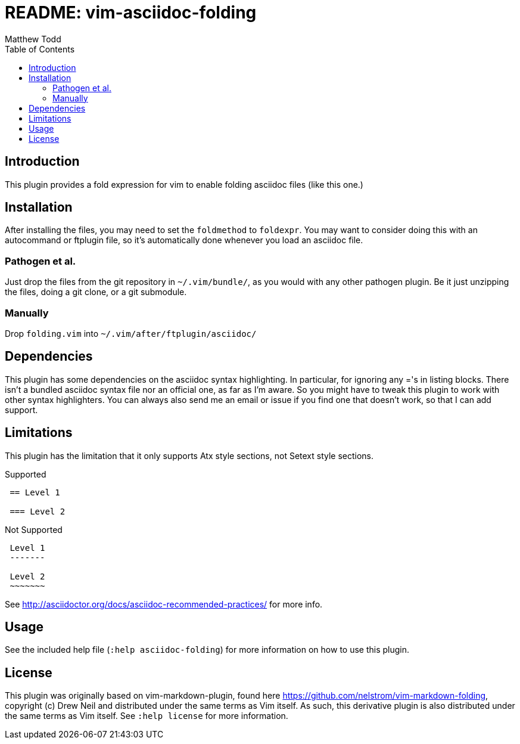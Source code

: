 README: vim-asciidoc-folding
============================
:author: Matthew Todd
:date: 2014-09-02
:toc:



== Introduction

This plugin provides a fold expression for vim to enable folding asciidoc files
(like this one.)

== Installation

After installing the files, you may need to set the `foldmethod` to `foldexpr`.
You may want to consider doing this with an autocommand or ftplugin file, so
it's automatically done whenever you load an asciidoc file.

=== Pathogen et al.

Just drop the files from the git repository in `~/.vim/bundle/`, as you would
with any other pathogen plugin. Be it just unzipping the files, doing a git
clone, or a git submodule.

=== Manually

Drop `folding.vim` into `~/.vim/after/ftplugin/asciidoc/`

== Dependencies

This plugin has some dependencies on the asciidoc syntax highlighting. In
particular, for ignoring any ='s in listing blocks. There isn't a bundled
asciidoc syntax file nor an official one, as far as I'm aware. So you might
have to tweak this plugin to work with other syntax highlighters. You can
always also send me an email or issue if you find one that doesn't work, so
that I can add support.

== Limitations

This plugin has the limitation that it only supports Atx style sections, not
Setext style sections.

.Supported
-----------------------------------------------------------
 == Level 1
 
 === Level 2
-----------------------------------------------------------

.Not Supported
-----------------------------------------------------------
 Level 1
 -------
 
 Level 2
 ~~~~~~~
-----------------------------------------------------------


See http://asciidoctor.org/docs/asciidoc-recommended-practices/ for more info.


== Usage

See the included help file (`:help asciidoc-folding`) for more information on
how to use this plugin.


== License

This plugin was originally based on vim-markdown-plugin, found here
https://github.com/nelstrom/vim-markdown-folding, copyright (c) Drew Neil and
distributed under the same terms as Vim itself. As such, this derivative
plugin is also distributed under the same terms as Vim itself. See `:help
license` for more information.

